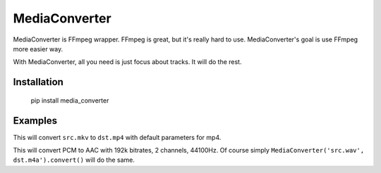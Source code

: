 MediaConverter
==============

MediaConverter is FFmpeg wrapper. FFmpeg is great, but it's really hard to use. MediaConverter's goal is use FFmpeg more easier way.

With MediaConverter, all you need is just focus about tracks. It will do the rest.

Installation
------------

    pip install media_converter

Examples
--------

.. code-block:: python
   >>> from media_converter import MediaConverter
   >>> MediaConverter('src.mkv', 'dst.mp4').convert()

This will convert ``src.mkv`` to ``dst.mp4`` with default parameters for mp4.


.. code-block:: python
   >>> from media_converter import MediaConverter
   >>> from media_converter.tracks import AudioTrack
   >>> MediaConverter(AudioTrack('src.wav', codecs.AAC('192k', 2, 44100)), 'dst.m4a').convert()

This will convert PCM to AAC with 192k bitrates, 2 channels, 44100Hz. Of course simply ``MediaConverter('src.wav', dst.m4a').convert()`` will do the same.


.. code-block:: python
   >>> from media_converter import MediaConverter, codecs
   >>> from media_converter.tracks import VideoTrack, AudioTrack
   >>>
   >>> MediaConverter([VideoTrack('src.mp4', codecs.MPEG2('3000k', '16:9', '23.97')),
   ...                 AudioTrack('src.mp4', codecs.AAC('256k', 2, 44100))],
   ...                 'dst.mkv').convert()


.. code-block:: python
   >>> from media_converter import MediaConverter, codecs
   >>> from media_converter.tracks import VideoTrack, AudioTrack
   >>> from media_converter.streams import VideoOutstream
   >>>
   >>> vos = VideoOutstream('src.mp4').scale(height=480)
   >>> MediaConverter([VideoTrack(vos, codecs.MPEG2('3000k', '16:9', '23.97')),
   ...                 AudioTrack('src.mp4', codecs.AAC('256k', 2, 44100))], 'dst.mkv').convert()
